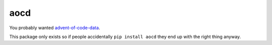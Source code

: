 aocd
====

You probably wanted `advent-of-code-data <https://github.com/wimglenn/advent-of-code-data>`_.

This package only exists so if people accidentally ``pip install aocd`` they end up with the right thing anyway.
